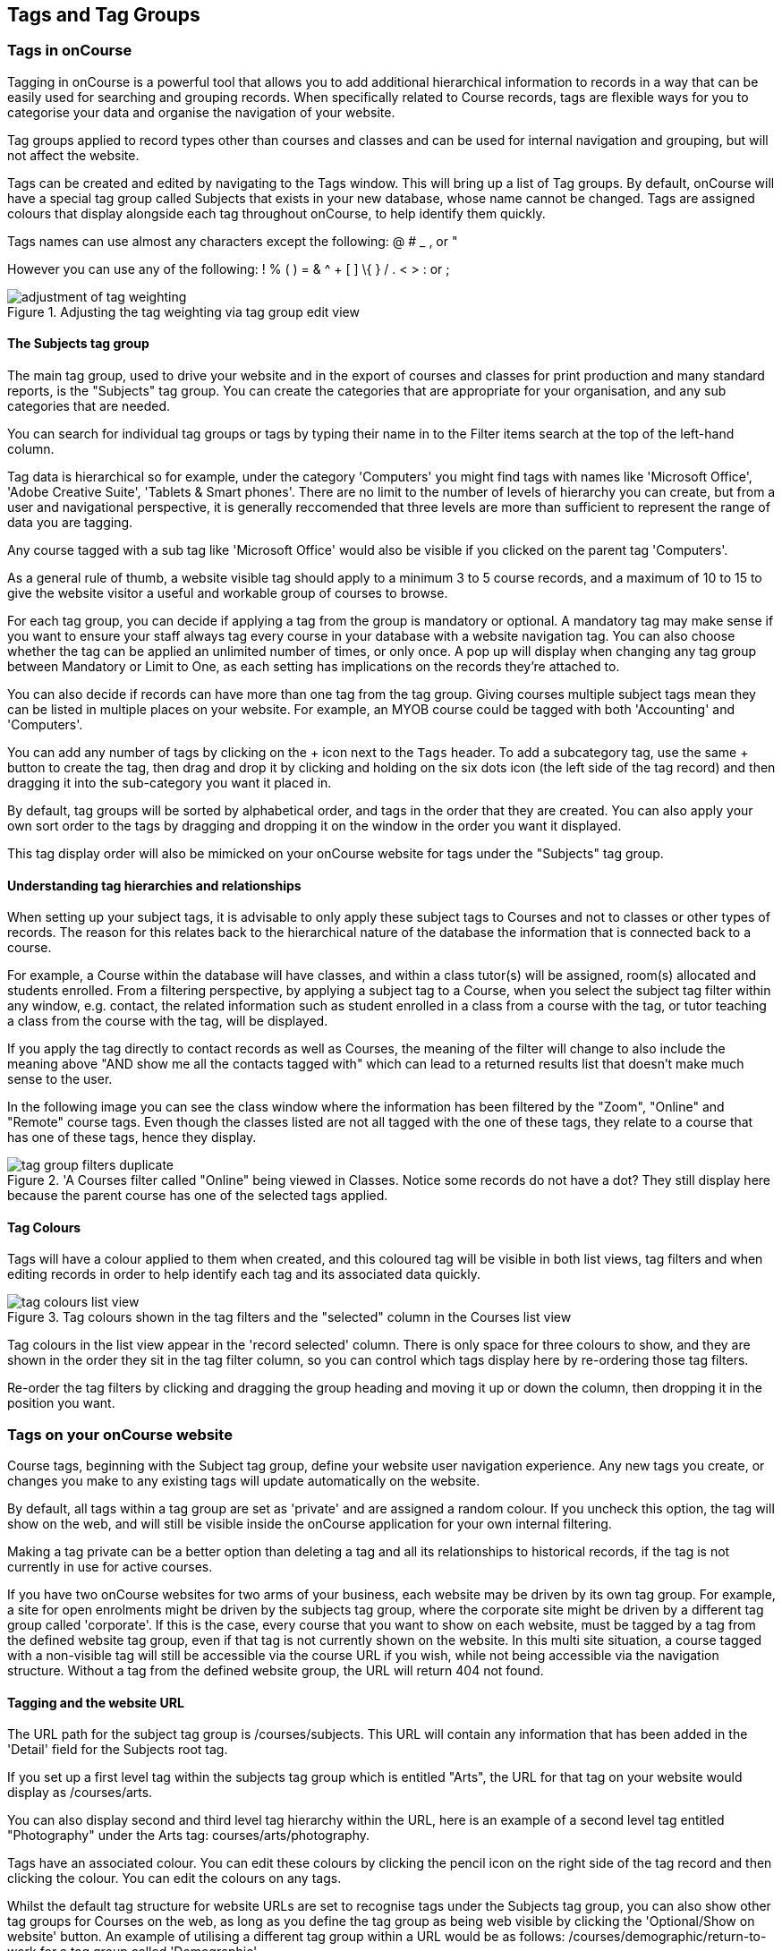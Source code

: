 [[tagging]]
== Tags and Tag Groups

[[tagging-usingTags]]
=== Tags in onCourse

Tagging in onCourse is a powerful tool that allows you to add additional hierarchical information to records in a way that can be easily used for searching and grouping records. When specifically related to Course records, tags are flexible ways for you to categorise your data and organise the navigation of your website.

Tag groups applied to record types other than courses and classes and can be used for internal navigation and grouping, but will not affect the website.

Tags can be created and edited by navigating to the Tags window. This will bring up a list of Tag groups. By default, onCourse will have a special tag group called Subjects that exists in your new database, whose name cannot be changed. Tags are assigned colours that display alongside each tag throughout onCourse, to help identify them quickly.

Tags names can use almost any characters except the following: @ # _ , or "

However you can use any of the following: ! % ( ) = & ^ + [ ] \{ } / . < > : or ;

image::images/adjustment_of_tag_weighting.png[title='Adjusting the tag weighting via tag group edit view']

[[tagging-subjectsTag]]
==== The Subjects tag group

The main tag group, used to drive your website and in the export of courses and classes for print production and many standard reports, is the "Subjects" tag group. You can create the categories that are appropriate for your organisation, and any sub categories that are needed.

You can search for individual tag groups or tags by typing their name in to the Filter items search at the top of the left-hand column.

Tag data is hierarchical so for example, under the category 'Computers' you might find tags with names like 'Microsoft Office', 'Adobe Creative Suite', 'Tablets & Smart phones'. There are no limit to the number of levels of hierarchy you can create, but from a user and navigational perspective, it is generally reccomended that three levels are more than sufficient to represent the range of data you are tagging.

Any course tagged with a sub tag like 'Microsoft Office' would also be visible if you clicked on the parent tag 'Computers'.

As a general rule of thumb, a website visible tag should apply to a minimum 3 to 5 course records, and a maximum of 10 to 15 to give the website visitor a useful and workable group of courses to browse.

For each tag group, you can decide if applying a tag from the group is mandatory or optional. A mandatory tag may make sense if you want to ensure your staff always tag every course in your database with a website navigation tag. You can also choose whether the tag can be applied an unlimited number of times, or only once. A pop up will display when changing any tag group between Mandatory or Limit to One, as each setting has implications on the records they're attached to.

You can also decide if records can have more than one tag from the tag group. Giving courses multiple subject tags mean they can be listed in multiple places on your website. For example, an MYOB course could be tagged with both 'Accounting' and 'Computers'.

You can add any number of tags by clicking on the + icon next to the `Tags` header. To add a subcategory tag, use the same + button to create the tag, then drag and drop it by clicking and holding on the six dots icon (the left side of the tag record) and then dragging it into the sub-category you want it placed in.

By default, tag groups will be sorted by alphabetical order, and tags in the order that they are created. You can also apply your own sort order to the tags by dragging and dropping it on the window in the order you want it displayed.

This tag display order will also be mimicked on your onCourse website for tags under the "Subjects" tag group.


[[tagging-tagRelationships]]
==== Understanding tag hierarchies and relationships

When setting up your subject tags, it is advisable to only apply these subject tags to Courses and not to classes or other types of records. The reason for this relates back to the hierarchical nature of the database the information that is connected back to a course.

For example, a Course within the database will have classes, and within a class tutor(s) will be assigned, room(s) allocated and students enrolled. From a filtering perspective, by applying a subject tag to a Course, when you select the subject tag filter within any window, e.g. contact, the related information such as student enrolled in a class from a course with the tag, or tutor teaching a class from the course with the tag, will be displayed.

If you apply the tag directly to contact records as well as Courses, the meaning of the filter will change to also include the meaning above "AND show me all the contacts tagged with" which can lead to a returned results list that doesn't make much sense to the user.

In the following image you can see the class window where the information has been filtered by the "Zoom", "Online" and "Remote" course tags. Even though the classes listed are not all tagged with the one of these tags, they relate to a course that has one of these tags, hence they display.

image::images/tag_group_filters_duplicate.png[title='A Courses filter called "Online" being viewed in Classes. Notice some records do not have a dot? They still display here because the parent course has one of the selected tags applied.]

[[tagging-colours]]
==== Tag Colours

Tags will have a colour applied to them when created, and this coloured tag will be visible in both list views, tag filters and when editing records in order to help identify each tag and its associated data quickly.

image::images/tag_colours_list_view.png[title='Tag colours shown in the tag filters and the "selected" column in the Courses list view']

Tag colours in the list view appear in the 'record selected' column. There is only space for three colours to show, and they are shown in the order they sit in the tag filter column, so you can control which tags display here by re-ordering those tag filters.

Re-order the tag filters by clicking and dragging the group heading and moving it up or down the column, then dropping it in the position you want.

[[tagging-tagWebsite]]
=== Tags on your onCourse website

Course tags, beginning with the Subject tag group, define your website user navigation experience. Any new tags you create, or changes you make to any existing tags will update automatically on the website.

By default, all tags within a tag group are set as 'private' and are assigned a random colour. If you uncheck this option, the tag will show on the web, and will still be visible inside the onCourse application for your own internal filtering.

Making a tag private can be a better option than deleting a tag and all its relationships to historical records, if the tag is not currently in use for active courses.

If you have two onCourse websites for two arms of your business, each website may be driven by its own tag group. For example, a site for open enrolments might be driven by the subjects tag group, where the corporate site might be driven by a different tag group called 'corporate'. If this is the case, every course that you want to show on each website, must be tagged by a tag from the defined website tag group, even if that tag is not currently shown on the website. In this multi site situation, a course tagged with a non-visible tag will still be accessible via the course URL if you wish, while not being accessible via the navigation structure. Without a tag from the defined website group, the URL will return 404 not found.

[[tagging-tagWebsiteURL]]
==== Tagging and the website URL

The URL path for the subject tag group is /courses/subjects. This URL will contain any information that has been added in the 'Detail' field for the Subjects root tag.

If you set up a first level tag within the subjects tag group which is entitled "Arts", the URL for that tag on your website would display as /courses/arts.

You can also display second and third level tag hierarchy within the URL, here is an example of a second level tag entitled "Photography" under the Arts tag: courses/arts/photography.

Tags have an associated colour. You can edit these colours by clicking the pencil icon on the right side of the tag record and then clicking the colour. You can edit the colours on any tags.

Whilst the default tag structure for website URLs are set to recognise tags under the Subjects tag group, you can also show other tag groups for Courses on the web, as long as you define the tag group as being web visible by clicking the 'Optional/Show on website' button. An example of utilising a different tag group within a URL would be as follows: /courses/demographic/return-to-work for a tag group called 'Demographic'.

[NOTE]
====
Within the tag group edit view window, you can change the URL path of the tag name. To change the default URL path, simply click on the padlock next to the field URL path then edit what you want the URL path to be. The below example shows several customised URL's.
====

image::images/abbreviated_tag_name.png[title='Example of the URL path which can be set within the tag preferences of onCourse']

[[tagging-tagWebsiteDescription]]
==== Adding tag web descriptions

Tags can contain rich text descriptions, including images and video or other html content, which will display on your website at the top of the course list results for that tag.

In order to display the web description and any images you may attach, you need to do the following:

* Flag the tag as web visible within the tag set up.
* Enter the information, description of the tag into the detailfield for that tag. This appears under the Tag header, just click the edit button. This will also expand the detail window to display the full text in the field.
* You can also add images to the tag web description by uploading the image to onCourse via the Resources > Attachments menu.
+
For more information about rich text and adding images, refer to the http://www.ish.com.au/s/onCourse/doc/web/richText.html[rich text]
chapter of the User Handbook.

image::images/tag_description_on_web.png[title='An example tag description showing text and an image']

[[tagging-facetedSearch]]
==== Using multiple tag groups for website navigation - faceted search

The special Subjects tag group is just the starting point for website navigation using tags, and can be thought as the equivalent of the dewy decimal system of course grouping. However, you may wish to build a website where there are multiple ways a potential student can browse through your course offerings if they don't know 'what' they want.

Some examples of other types of course tags in use by onCourse customers include 'who' (or demographic) type tags, 'where' (location, term/holiday program) or 'how' (delivery mode, duration or level).

It is important to consider at this point, before you decide to create multiple tags groups to record all this additional data, if the information you want to navigate by is a 'saved search', as in, onCourse already has this data stored in the class information, or a tag - new information about a course onCourse doesn't store anywhere else. The location of a class can be found via a saved search as the site address details are stored in the database already. The information about a course being a 'workshop', 'short course' or 'program of study' is a user defined definition that is best added to the course by a new tag group.

Both tags and saved searches can be used to navigate the website on their own, or in combination with other tags. This kind of navigation is called faceted search and needs to be carefully and considered and designed to meet your particular business needs before being implemented by the creation of and application of new tags to your onCourse data.

Faceted search allows users to see a pre-count of available class information as they refine their search options. In this example, a two tags called 'Who' and 'What' combine to form a faceted search across a large data set, to allow website visitors to drill down and find the course and class they are looking for as quickly as possible.

image::images/tag_faceted_search.png[title='Configuring a tag and what it will be applied to within onCourse']

[[tagging-creatingTags]]
=== Creating a new tag group

To create a new tag group, begin by going to the Tags window (search for Tags in the dashboard search) and clicking the + button next to the 'Tag Groups' heading. Creating a new Tag Group will also create a header tag.

Begin by giving your tag group a name and deciding which part of the onCourse database you want this tag group to apply to using the + button next to 'Available For'.

A tag group can apply to multiple record types, including those that are parent and child records. e.g. a subject tag is able to be selected for both a Course and a Class. A tag on a parent record will also not be searchable in its child record. So a class that is attatched to a course that has a tag, cannot be searched for on the classes page with that specific tag, if the class itself has not been given it.

Only tags which apply to 'Courses' will be available for display and navigation on your onCourse website. Tags which apply to other record types are for internal filtering only.

image::images/root_tag.png[title='Configuring a tag and what it will be applied to within onCourse']

Begin building your tag structure by using the + button next to the 'Tags' header. The first time you click + in a new tag group, that will create the parent tag. Each subsequent click of the + button will add a child tag underneath the parent.

If you wish to adjust the tag structure, you can also drag and drop the ordering from the default alphabetical sort order.

You also have the ability to make changes to the root tag, however you won't be able to add a sibling or delete the root node. In the case of the special Subjects tag, you cannot change the root tag name.

==== Editing a tag colour in edit view

Tags also have a colour associated with them. You can edit the colour of a tag by clicking the pencil icon on the right side of the tag to open the edit view.

To edit the colour, click the coloured circle and two sliders will display. The top is hue, the bottom is saturation. Once you've amended it to the colour of your choosing, click the Save button.

image::images/tag_colours_edit.png[title='A contact filter using the subjects tag to show students enrolled into classes joined to courses tagged with the subject 'Creative Arts'']

[[tagging-filter_tool]]
=== Tags as a filtering tool within the onCourse application

All tags groups you create will be available as filters within the relevant onCourse list views. The tag groups shown are based on the record type the tag is related to, and then the records related to that record type.

For example, a tag group applied to Courses will also be available as a filter in the related windows of classes, contacts and enrolments. Additionally, if a tag is made available for more than one entity and those entites share filters, the filter will appear duplicated, but in fact they are for each separate entity. E.G. if you have a tag group called 'Online' that appears on both Classes and Courses, then when viewed from Classes that tag group will appear once as 'Online' and once again as 'Courses (Online)'.

In the course window, checking the filter means 'show me course records tagged with this tag'. In the class window, checking the same subject filter means 'show me the classes for the course tagged with this tag'. In the student window it displays as Subjects (enrolled), and means 'show me the students enrolled in classes linked to courses tagged with this tag'.

The tags that display within the left-hand pane of a given window, provide you with a number of different options in terms of searching and sorting of information. Tag groups and components of tag groups can be expanded and collapsed to create your preferred window layout. You can utilise the tags within the window in a number of ways:

* Expand and collapse a given tag group within the left-hand pane by clicking on the name of the tag group (show / hide will display on hover)
* Expand and collapse tags within a tag group by clicking on the arrow that indicates a tag contains sub tags
* Use the tags to filter records within a given list view by checking the tick box next to the tag name. Ticking a tag that contains sub tags will select all the tags beneath it.
* Selecting multiple tag check boxes within the same tag group to create an OR search. e.g. selecting 'Business' and 'Writing' from the subjects tag at the same time will find results tagged with Business OR Writing.
* Use a tag filter in conjunction with a core filter or saved search. This will filter and search. E.g. current classes AND subject 'Writing'.
* Use the advanced search parameter of "tagged with" or "tagged with (including children)". This means the search will include any records which have been tagged with second or third level tags within the hierarchy, also known as "children".
* Use a combination of search queries, tag filter and core filters. The search queries will operate within the filtered set of results your checked options will limit the list of results to.

[[tagging-filter]]
=== Creating a custom filter instead of a tag

Sometimes, creating a tag group to add information to a record is not the best choice for your needs. If the data already exists in the database, you could use a saved search to achieve the same result.

Learn more about saved searches in our <<search-advanced, Search chapter>>.

[[tagging-addremove]]
=== Adding and removing tags from records

After you have created your tag groups and their structures, you can assign these tags to your records.

This process can be done record by record in the edit view, or in bulk from the list view.

To add a tag to a record, open the record and click the field up the top of the record, under where it says 'Tags'

You should always choose the tag furthest out in the tree - you don't need to add a tag from each level. In the example below, there are five groups, click the group then select the tags you wish to add. They will appear here.

You can remove a tag by simply highlighting it and deleting it, as you would text.

image::images/tag_adding_to_record.png[title='Adding a tag to a course record']

[[tagging-bulk]]
=== Adding and removing tags in bulk

You can add and remove tags in bulk from most list view windows e.g. Classes.

To add or remove tags in bulk from a selection of multiple records, first highlight each record you wish to edit by holding either CMD on Mac or CTRL on PC and clicking each record. Then one you have your selections highlight, click the cogwheel and select 'bulk edit'. From here you can choose to either 'Add Tags' or 'Remove Tags'.

When adding tags, click the field to see a drop down box of each of the tags available for the entity you're working on. Select as many tags as you like, then select 'Make Changes' to save.

When removing tags, select 'Remove Tags', click the field and select the tags you'd like to remove. The tags listed are all available tags, so not all records may be tagged with what is being displayed. You should ensure that you're selecting the correct records first before making any updates.

image::images/bulk_edit_tags.png[title='Adding a tag to a number of class records in bulk']

[[tagging-checklists]]
== Checklists

Checklists are a powerful tool for managing your internal workflows, as well as an additional filtering tool for your list views. Plan out your step-by-step processes and save them as separate checklists to track progress on scheduling a class, collecting information, or anything you can think of that you want to keep track of. Create rules that control when a checklist becomes visible. E.G. You may have an enrolment checklist to track supporting documentation that you only want to display when a document is attached to that enrolment, or a class preparation checklist

image::images/checklists.png[title='The main checklists window']

Checklists can be added to almost any record type in onCourse.

You can find Checklists in the 'Configuration' navigation group, or by searching for Checklists from the dashboard search.

Open a checklist by clicking on it.

To go back from a checklist to the checklist overview, click the 'Checklists' heading in the left-side column.

[[tagging-newChecklist]]
=== Creating a new checklist

From the Checklists window, click the + or Add New button to create a new checklist.

image::images/blank_checklist.png[title='A new checklist. Requires a name and at least one assigned record type']

Checklists must be given a name, and have at least one record type associated with it. Checklists can appear on multiple record types. You can also set a colour for each checklist.

Click 'Add a task' to add a new task to the checklist. You can create as many tasks as you need. Rearrange tasks into a specific by clicking and dragging the dots just to the left of the task title.

[[tagging-checklistDisplayRules]]
=== Checklist display rules

When setting which record types a Checklist will be visible on, a switch appears to the right of each record type you select called 'Add display rule'.

This lets you use the <<search-advanced,onCourse Query Language>> to apply rules around when this checklist appears on records of this type.

image::images/checklist_display_rule.png[title='This display rule is active only for applications and will only show this checklist on applications that have come from online e.g. SOURCE_WEB. It will show on all enrolment records']

This will allow you to set up more complex groups of checklists without over-cluttering your views unnecessarily.

[[tagging-usingChecklists]]
=== Using checklists

Checklists appear within the record edit view. They can be collapsed and expanded by clicking the chevron next to the checklist title.

Click an item to mark it as done. By default, marked items will disappear from the list.

image::images/checklist_hidden.png[title='In the default mode, marked items are removed from the list.']

You can change this behaviour so marked items appear crossed out by clicking the options icon and selecting 'Show completed tasks'.

image::images/checklist_show_completed.png[title='Click Show completed tasks to see marked items.']

image::images/checklist_showing.png[title='Marked items will now display within the checklist.']



=== Using multiple checklists in one record

You can use multiple checklists in one record type. They will display together within the record, and can be collapsed or expanded as required.

image::images/checklist_multiple.png[title='An example of multiple checklists in the one record.']

[[tagging_checklistFilters]]
=== Checklist filters

Just like with tags and filters, you can filter your list views by completed or incompleted checklist items.

While in a list view, at the top of the left-hand filters column, click 'Checklists' to select a task status. You can choose between completed items or incomplete items.

image::images/checklist_list_view.png[title='Select Checklists from the filter list in the left-hand column.']

[IMPORTANT]
====
*Completed items* will show you records where the selected items have been marked as done. *Incomplete items* will show you records where the selected items are not yet marked as done.
====

Next, select the items you want to filter by. Any records that match your selection will appear in the list view.

image::images/checklist_filters.png[title='Select Checklists from the filter list in the left-hand column.']